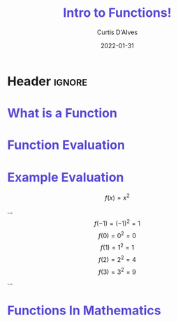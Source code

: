 * Header :ignore:
# -*- mode: org; -*-

#+REVEAL_ROOT: https://cdn.jsdelivr.net/npm/reveal.js@3.9.0
#+REVEAL_VERSION: 3.9.0
#+REVEAL_THEME: sky

#+OPTIONS: reveal_title_slide:nil num:nil toc:nil timestamp:nil

#+MACRO: color @@html:<font color="$1">$2</font>@@
#+MACRO: caption @@html:<font color="#5748D4">$1</font>@@
#+MACRO: alert @@html:<font color="#4E03FC">$1</font>@@

#+REVEAL_EXTRA_CSS: ./reveal_extra.css
# add a reveal_extra.css to the current directory (use snippet reveal_css)
# To load Org-reveal, type “M-x load-library”, then type “ox-reveal”.



#+Title: {{{caption(Intro to Functions!)}}}
#+Date: 2022-01-31
#+Email: curtis.dalves@gmail.com
#+Author: Curtis D'Alves


* {{{caption(What is a Function)}}}

 #+begin_export html
 <img src="function.svg" style="background:none; border:none; box-shadow:none; width:200%;" />
 #+end_export 

* {{{caption(Function Evaluation)}}}
  [[file:functionmachine.jpg]]
  
* {{{caption(Example Evaluation)}}}
#+REVEAL_HTML: <div class="column" style="float:left; width: 50%">
  \[ f(x) = x^2 \] 
#+REVEAL_HTML: </div>

#+REVEAL_HTML: <div class="column" style="float:right; width: 50%">
  ...
  \[ f(-1) = (-1)^2 = 1 \]
  \[ f(0) = 0^2 = 0 \]
  \[ f(1) = 1^2 = 1 \]
  \[ f(2) = 2^2 = 4 \]
  \[ f(3) = 3^2 = 9 \]
  ...
#+REVEAL_HTML: </div> 

* {{{caption(Functions In Mathematics)}}}
  
  #+ATTR_HTML: :width 50%
  [[file:plot.png]]

